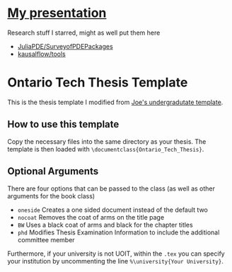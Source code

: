 [[https://github.com/MaxCan-Code/thesis/actions/workflows/mpi-ci.yml][https://github.com/MaxCan-Code/thesis/actions/workflows/mpi-ci.yml/badge.svg]]
* [[https://github.com/MaxCan-Code/fenics-tutorial/wiki/prez][My presentation]]
Research stuff I starred, might as well put them here
+ [[https://github.com/JuliaPDE/SurveyofPDEPackages][JuliaPDE/SurveyofPDEPackages]]
+ [[https://github.com/kausalflow/tools][kausalflow/tools]]

* Ontario Tech Thesis Template
This is the thesis template I modified from [[http://faculty.uoit.ca/macmillan/thesis_template.zip][Joe's undergradutate template]].

** How to use this template

Copy the necessary files into the same directory as your thesis.
The template is then loaded with =\documentclass{Ontario_Tech_Thesis}=.

** Optional Arguments

There are four options that can be passed to the class (as well as other arguments for the book class)
- =oneside= Creates a one sided document instead of the default two
- =nocoat= Removes the coat of arms on the title page
- =BW= Uses a black coat of arms and black for the chapter titles
- =phd= Modifies Thesis Examination Information to include the additional committee member

Furthermore, if your university is not UOIT, within the =.tex= you can specify your institution by uncommenting the line =%\university{Your University}=.

